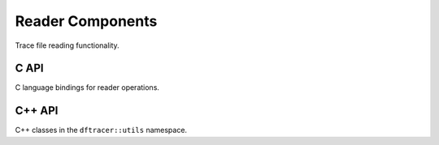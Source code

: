 Reader Components
=================

Trace file reading functionality.

C API
-----

C language bindings for reader operations.

.. doxygenfile:: reader/reader.h
   :project: dftracer-utils
   :sections: briefdescription detaileddescription innernamespace innerclass define typedef func

C++ API
-------

C++ classes in the ``dftracer::utils`` namespace.

.. doxygenclass:: dftracer::utils::Reader
   :project: dftracer-utils
   :members:
   :protected-members:
   :undoc-members:

.. doxygenclass:: dftracer::utils::ReaderFactory
   :project: dftracer-utils
   :members:
   :undoc-members:
